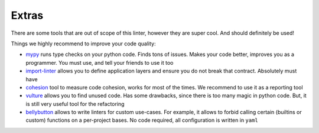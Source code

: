 Extras
------

There are some tools that are out of scope of this linter,
however they are super cool. And should definitely be used!

Things we highly recommend to improve your code quality:

- `mypy <https://github.com/python/mypy>`_ runs type checks on your python code. Finds tons of issues. Makes your code better, improves you as a programmer. You must use, and tell your friends to use it too
- `import-linter <https://import-linter.readthedocs.io>`_ allows you to define application layers and ensure you do not break that contract. Absolutely must have
- `cohesion <https://github.com/mschwager/cohesion>`_ tool to measure code cohesion, works for most of the times. We recommend to use it as a reporting tool
- `vulture <https://github.com/jendrikseipp/vulture>`_ allows you to find unused code. Has some drawbacks, since there is too many magic in python code. But, it is still very useful tool for the refactoring
- `bellybutton <https://github.com/hchasestevens/bellybutton>`_ allows to write linters for custom use-cases. For example, it allows to forbid calling certain (builtins or custom) functions on a per-project bases. No code required, all configuration is written in ``yaml``
